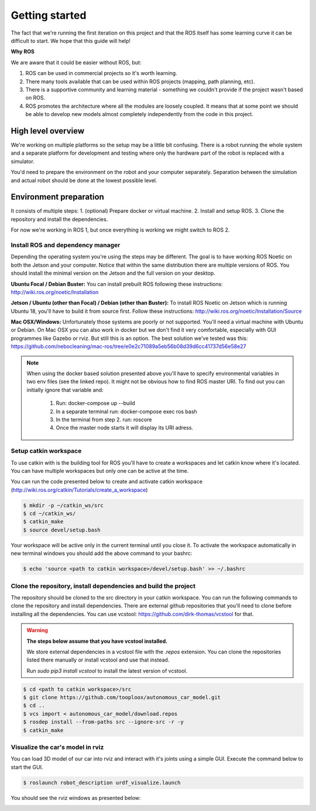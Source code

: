 ***************
Getting started
***************
The fact that we're running the first iteration on this project and that the ROS itself has some learning curve it can be difficult to start. We hope that this guide will help!

**Why ROS**

We are aware that it could be easier without ROS, but:

1. ROS can be used in commercial projects so it's worth learning.
2. There many tools available that can be used within ROS projects (mapping, path planning, etc).
3. There is a supportive community and learning material - something we couldn't provide if the project wasn't based on ROS.
4. ROS promotes the architecture where all the modules are loosely coupled. It means that at some point we should be able to develop new models almost completely independently from the code in this project.

High level overview
===================
.. image:: images/diagram.png
   :height: 400

We're working on multiple platforms so the setup may be a little bit confusing. There is a robot running the whole system and a separate platform for development and testing where only the hardware part of the robot is replaced with a simulator.

You'd need to prepare the environment on the robot and your computer separately. Separation between the simulation and actual robot should be done at the lowest possible level.

Environment preparation
=======================
It consists of multiple steps:
1. (optional) Prepare docker or virtual machine.
2. Install and setup ROS.
3. Clone the repository and install the dependencies.

For now we're working in ROS 1, but once everything is working we might switch to ROS 2.

Install ROS and dependency manager
----------------------------------
Depending the operating system you're using the steps may be different. The goal is to have working ROS Noetic on both the Jetson and your computer. Notice that within the same distribution there are multiple versions of ROS. You should install the minimal version on the Jetson and the full version on your desktop.

**Ubuntu Focal / Debian Buster:**
You can install prebuilt ROS following these instructions:
http://wiki.ros.org/noetic/Installation

**Jetson / Ubuntu (other than Focal) / Debian (other than Buster):**
To install ROS Noetic on Jetson which is running Ubuntu 18, you'll have to build it from source first. Follow these instructions: http://wiki.ros.org/noetic/Installation/Source

**Mac OSX/Windows:**
Unfortunately those systems are poorly or not supported. You'll need a virtual machine with Ubuntu or Debian. On Mac OSX you can also work in docker but we don't find it very comfortable, especially with GUI programmes like Gazebo or rviz. But still this is an option. The best solution we've tested was this: https://github.com/nebocleaning/mac-ros/tree/e0e2c71089a5eb56b08d39d6cc41737d56e58e27

.. note::
    When using the docker based solution presented above you'll have to specify environmental variables in two env files (see the linked repo). It might not be obvious how to find ROS master URI. To find out you can initially ignore that variable and:

        1. Run: docker-compose up --build
        2. In a separate terminal run: docker-compose exec ros bash
        3. In the terminal from step 2. run: roscore
        4. Once the master node starts it will display its URI adress.

Setup catkin workspace
------------------------------
To use catkin with is the building tool for ROS you'll have to create a workspaces and let catkin know where it's located. You can have multiple workspaces but only one can be active at the time.

You can run the code presented below to create and activate catkin workspace (http://wiki.ros.org/catkin/Tutorials/create_a_workspace)

.. code-block:: bash

   $ mkdir -p ~/catkin_ws/src
   $ cd ~/catkin_ws/
   $ catkin_make
   $ source devel/setup.bash

Your workspace will be active only in the current terminal until you close it. To activate the workspace automatically in new terminal windows you should add the above command to your bashrc:

.. code-block:: bash

   $ echo 'source <path to catkin workspace>/devel/setup.bash' >> ~/.bashrc

Clone the repository, install dependencies and build the project
----------------------------------------------------------------
The repository should be cloned to the src directory in your catkin workspace. You can run the following commands to clone the repository and install dependencies. There are external github repositories that you'll need to clone before installing all the dependencies. You can use vcstool: https://github.com/dirk-thomas/vcstool for that.

.. warning::
    **The steps below assume that you have vcstool installed.**

    We store external dependencies in a vcstool file with the *.repos* extension. You can clone the repositories listed there manually or install vcstool and use that instead.

    Run `sudo pip3 install vcstool` to install the latest version of vcstool.

.. code-block:: bash

    $ cd <path to catkin workspace>/src
    $ git clone https://github.com/tooploox/autonomous_car_model.git
    $ cd ..
    $ vcs import < autonomous_car_model/download.repos
    $ rosdep install --from-paths src --ignore-src -r -y
    $ catkin_make

Visualize the car's model in rviz
---------------------------------
You can load 3D model of our car into rviz and interact with it's joints using a simple GUI. Execute the command below to start the GUI.

.. code-block:: bash

   $ roslaunch robot_description urdf_visualize.launch

You should see the rviz windows as presented below:

.. image:: images/urdf_viz.png
   :width: 800
